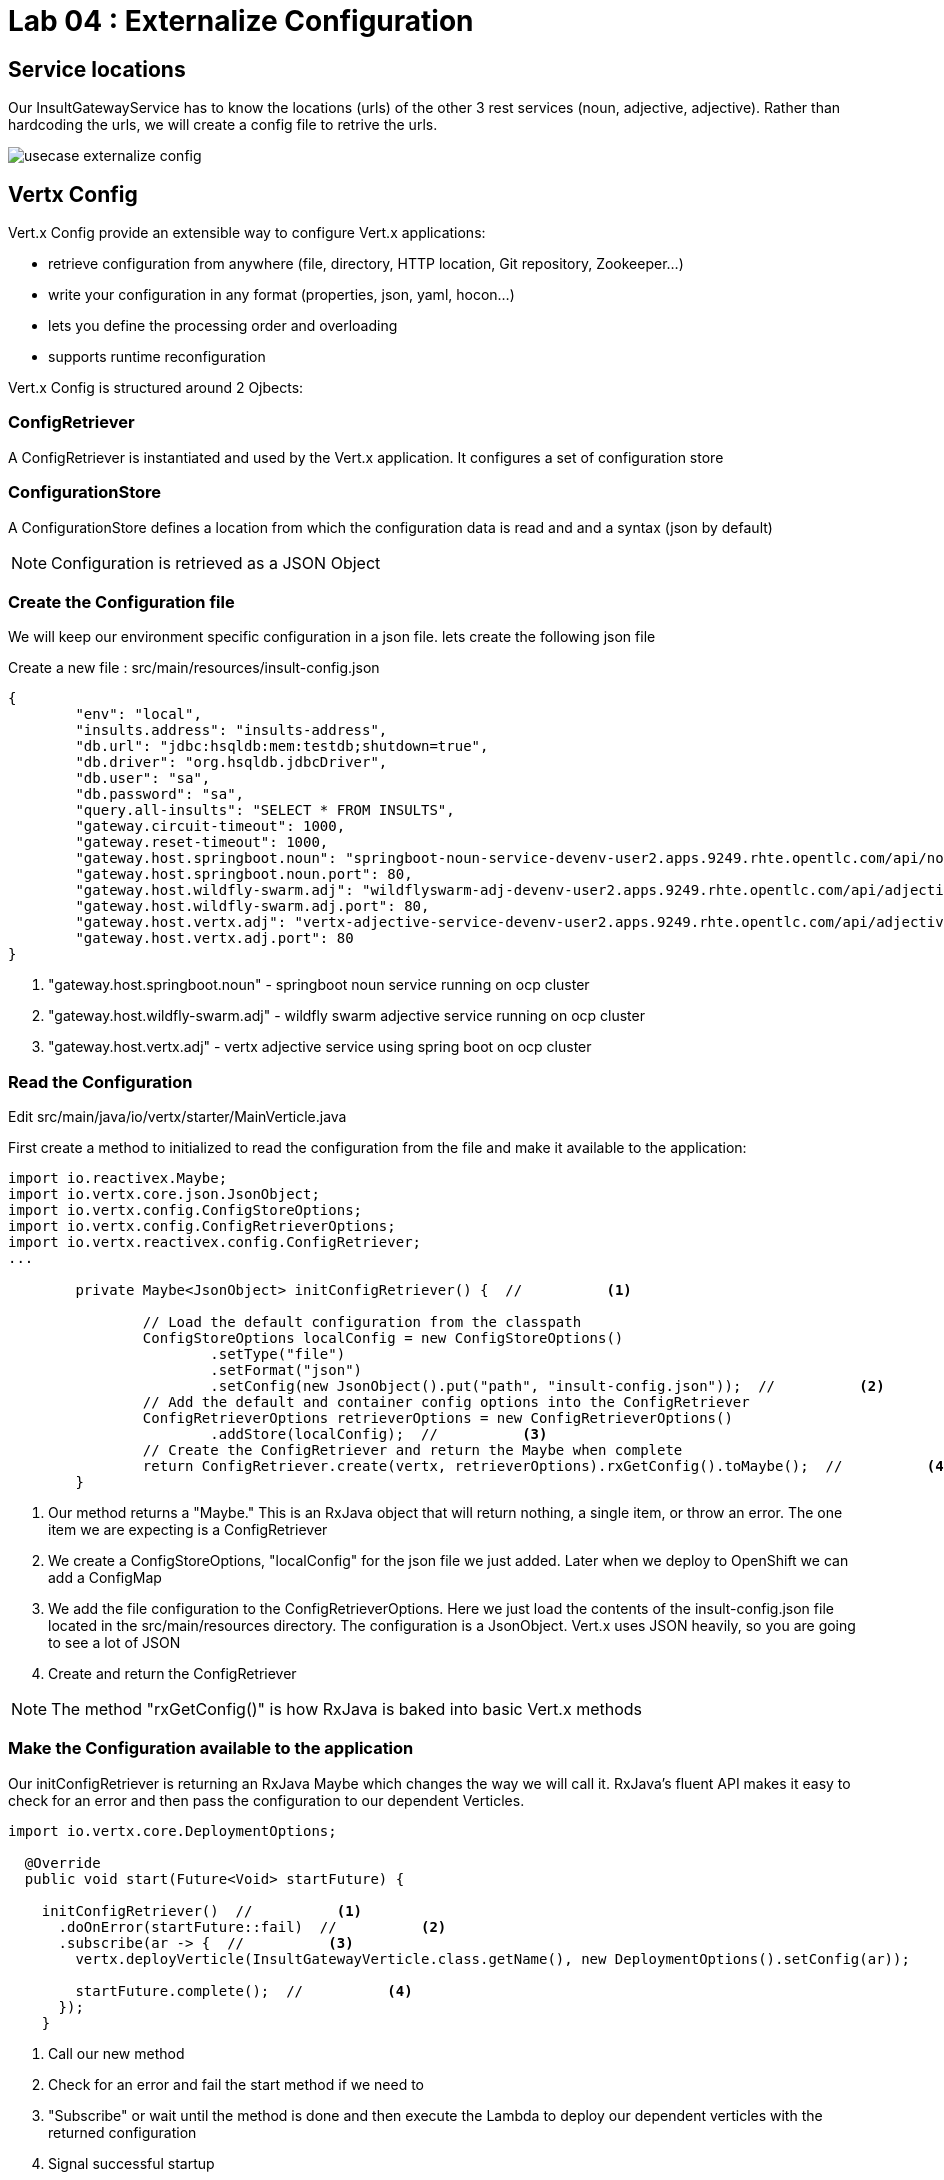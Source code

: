 = Lab 04 : Externalize Configuration

:source-highlighter: coderay



== Service locations

Our InsultGatewayService has to know the locations (urls) of the other 3 rest services (noun, adjective, adjective). Rather than hardcoding the urls, we will create a config file to retrive the urls.


image::./images/usecase-externalize-config.png[]


== Vertx Config
Vert.x Config provide an extensible way to configure Vert.x applications:

* retrieve configuration from anywhere (file, directory, HTTP location, Git repository, Zookeeper…​)
* write your configuration in any format (properties, json, yaml, hocon…​)
* lets you define the processing order and overloading
* supports runtime reconfiguration

Vert.x Config is structured around 2 Ojbects:

=== ConfigRetriever 

A ConfigRetriever is instantiated and used by the Vert.x application. It configures a set of configuration store

=== ConfigurationStore 
A ConfigurationStore defines a location from which the configuration data is read and and a syntax (json by default)

NOTE: Configuration is retrieved as a JSON Object

=== Create the Configuration file
We will keep our environment specific configuration in a json file. lets create the following json file

Create a new file : src/main/resources/insult-config.json

[code,json]
....
{
	"env": "local",
	"insults.address": "insults-address",
	"db.url": "jdbc:hsqldb:mem:testdb;shutdown=true",
	"db.driver": "org.hsqldb.jdbcDriver",
	"db.user": "sa",
	"db.password": "sa",
	"query.all-insults": "SELECT * FROM INSULTS",
	"gateway.circuit-timeout": 1000,
	"gateway.reset-timeout": 1000,
	"gateway.host.springboot.noun": "springboot-noun-service-devenv-user2.apps.9249.rhte.opentlc.com/api/noun",
	"gateway.host.springboot.noun.port": 80,
	"gateway.host.wildfly-swarm.adj": "wildflyswarm-adj-devenv-user2.apps.9249.rhte.opentlc.com/api/adjective",
	"gateway.host.wildfly-swarm.adj.port": 80,
	"gateway.host.vertx.adj": "vertx-adjective-service-devenv-user2.apps.9249.rhte.opentlc.com/api/adjective", 
	"gateway.host.vertx.adj.port": 80
}
....

<1> "gateway.host.springboot.noun" - springboot noun service running on ocp cluster
<2> "gateway.host.wildfly-swarm.adj" -  wildfly swarm adjective service running on ocp cluster
<3> "gateway.host.vertx.adj" - vertx adjective service using spring boot on ocp cluster
 

=== Read the Configuration

Edit src/main/java/io/vertx/starter/MainVerticle.java 

First create a method to initialized to read the configuration from the file and make it available to the application:


[code,java]
....

import io.reactivex.Maybe;
import io.vertx.core.json.JsonObject;
import io.vertx.config.ConfigStoreOptions;
import io.vertx.config.ConfigRetrieverOptions;
import io.vertx.reactivex.config.ConfigRetriever;
...
	 
	private Maybe<JsonObject> initConfigRetriever() {  //          <1>

		// Load the default configuration from the classpath
		ConfigStoreOptions localConfig = new ConfigStoreOptions()
			.setType("file")
			.setFormat("json")
			.setConfig(new JsonObject().put("path", "insult-config.json"));  //          <2>
		// Add the default and container config options into the ConfigRetriever
		ConfigRetrieverOptions retrieverOptions = new ConfigRetrieverOptions()
			.addStore(localConfig);  //          <3>
		// Create the ConfigRetriever and return the Maybe when complete
		return ConfigRetriever.create(vertx, retrieverOptions).rxGetConfig().toMaybe();  //          <4>
	}

....

<1> Our method returns a "Maybe."  This is an RxJava object that will return nothing, a single item, or throw an error.  The one item we are expecting is a ConfigRetriever
<2> We create a ConfigStoreOptions, "localConfig" for the json file we just added.  Later when we deploy to OpenShift we can add a ConfigMap
<3> We add the file configuration to the ConfigRetrieverOptions.  Here we just load the contents of the insult-config.json file located in the src/main/resources directory. The configuration is a JsonObject. Vert.x uses JSON heavily, so you are going to see a lot of JSON
<4> Create and return the ConfigRetriever

NOTE: The method "rxGetConfig()" is how RxJava is baked into basic Vert.x methods 

=== Make the Configuration available to the application

Our initConfigRetriever is returning an RxJava Maybe which changes the way we will call it.  RxJava's fluent API makes it easy to check for an error and then pass the configuration to our dependent Verticles.

[code,java]
....
import io.vertx.core.DeploymentOptions;

  @Override
  public void start(Future<Void> startFuture) {

    initConfigRetriever()  //          <1>
      .doOnError(startFuture::fail)  //          <2>
      .subscribe(ar -> {  //          <3>
        vertx.deployVerticle(InsultGatewayVerticle.class.getName(), new DeploymentOptions().setConfig(ar));
        
        startFuture.complete();  //          <4>
      });
    }  

....

<1>  Call our new method
<2>  Check for an error and fail the start method if we need to
<3>  "Subscribe" or wait until the method is done and then execute the Lambda to deploy our dependent verticles with the returned configuration
<4>  Signal successful startup

=== Edit src/main/java/io/vertx/starter/InsultGatewayVerticle.java 

[code,java]
....


package io.vertx.starter;

import io.vertx.core.Future;
import io.vertx.core.AsyncResult;
import io.vertx.reactivex.core.AbstractVerticle;
import io.vertx.reactivex.core.http.HttpServerResponse;
import io.vertx.reactivex.ext.web.Router;
import io.vertx.reactivex.ext.web.RoutingContext;
import io.vertx.reactivex.ext.web.handler.StaticHandler;
import io.vertx.reactivex.config.ConfigRetriever;
import io.vertx.reactivex.ext.web.client.WebClient;
import io.vertx.ext.web.client.WebClientOptions;
import io.vertx.core.json.JsonObject;
import io.vertx.reactivex.ext.web.client.HttpResponse;
import org.slf4j.Logger;
import org.slf4j.LoggerFactory;
import io.vertx.core.json.JsonArray;
import io.vertx.core.CompositeFuture;
import static io.vertx.starter.ApplicationProperties.*;

public class InsultGatewayVerticle extends AbstractVerticle{
	private static final Logger LOG = LoggerFactory.getLogger(InsultGatewayVerticle.class);
	
	private WebClient clientSpringboot;
    private WebClient clientSwarm;
    private WebClient clientVertx;
    private ConfigRetriever conf;
	
	@Override
	  public void start(Future<Void> startFuture) {
		
		conf = ConfigRetriever.create(vertx);
		Router router = Router.router(vertx);
		
	    
	    
	    clientSpringboot = WebClient.create(vertx, new WebClientOptions()
	    	      .setDefaultHost(config().getString(GATEWAY_HOST_SPRINGBOOT_NOUN, "springboot-noun-service.vertx-adjective.svc"))  //          <1>
	    	      .setDefaultPort(config().getInteger(GATEWAY_HOST_SPRINGBOOT_NOUN_PORT, 8080)));

	    	    clientSwarm = WebClient.create(vertx, new WebClientOptions()
	    	      .setDefaultHost(config().getString(GATEWAY_HOST_WILDFLYSWARM_ADJ, "wildflyswarm-adj.vertx-adjective.svc"))
	    	      .setDefaultPort(config().getInteger(GATEWAY_HOST_WILDFLYSWARM_ADJ_PORT, 8080)));  //          <2>

	    
	    
	    	    clientVertx = WebClient.create(vertx, new WebClientOptions()
	    	            .setDefaultHost("spring-boot-rest-http-springboot-adj.b9ad.pro-us-east-1.openshiftapps.com")
	    	            .setDefaultPort(80));  //          <3>
	    
	    	    vertx.createHttpServer().requestHandler(router::accept).listen(8080);
	    	    router.get("/api/insult").handler(this::insultHandler);
	    	    router.get("/*").handler(StaticHandler.create());
	    
	    
	    startFuture.complete();


	}
	Future<JsonObject> getNoun() {  //          <4>
        Future<JsonObject> fut = Future.future();
        clientSpringboot.get("/api/noun")
                .timeout(3000)
                .rxSend()  //          <5>
                .map(HttpResponse::bodyAsJsonObject)  //          <6>
                .doOnError(fut::fail)
                .subscribe(fut::complete);    
        return fut;
    }


	Future<JsonObject> getAdjective() {
        Future<JsonObject> fut = Future.future();
        clientSwarm.get("/api/adjective")
                .timeout(3000)
                .rxSend()

                .map(HttpResponse::bodyAsJsonObject)
                .doOnError(fut::fail)
                .subscribe(fut::complete);
        return fut;
    }
	Future<JsonObject> getAdjective2() {
        Future<JsonObject> fut = Future.future();
        clientVertx.get("/api/adjective")
                .timeout(3000)
                .rxSend()

                .map(HttpResponse::bodyAsJsonObject)
                .doOnError(fut::fail)
                .subscribe(fut::complete);
        return fut;
    }
	private AsyncResult<JsonObject> buildInsult(CompositeFuture cf) {  //          <7>
        JsonObject insult = new JsonObject();
        JsonArray adjectives = new JsonArray();

        // Because there is no garanteed order of the returned futures, we need to parse the results

        for (int i=0; i<=cf.size()-1; i++) {
        	 JsonObject item = cf.resultAt(i);
             if (item.containsKey("adjective")) {
                 adjectives.add(item.getString("adjective"));
             } else {
                 insult.put("noun", item.getString("noun"));
             }

        }
        insult.put("adjectives", adjectives);


        return Future.succeededFuture(insult);
    }
	private void insultHandler(RoutingContext rc) {
		
		CompositeFuture.all(getNoun(), getAdjective(), getAdjective2())  
        .setHandler(ar -> {  //          <8>
        	if (ar.succeeded()) {
        		AsyncResult<JsonObject> result=buildInsult(ar.result());
        		 rc.response().putHeader("content-type", "application/json").end(result.result().encodePrettily());
        	}
        	else
        	{
        		System.out.println("error");

        		rc.response().putHeader("content-type", "application/json").end(new JsonObject("Error").encodePrettily());
        	}



          });                               
	  }
		
	}








....


1. The Web Client makes easy to do HTTP request/response interactions with a web server, and provides advanced features like:

	Json body encoding / decoding

	request/response pumping

	request parameters

	unified error handling

	form submissions

the WebClient is an asynchronous Vert.x HTTP client. 

2.  webclient  WildflySearm adj service 

3.webclient  Vertx adj service 
4. Method to call the actual noun service 
5. send request
6. map httpresponse to json object 
7. Composite object containing all the response objects from 3 services. transform the object to more of representation we want to show
8. concurrent composition of all 3 services .

=== Create a new  class  src/main/io/vertx/starter/ApplicationProperties.java

[code,java]
----
package io.vertx.starter;

public class ApplicationProperties {

  public static final String ENVIRONMENT = "env";

  public static final String CONFIG_DB_URL = "db.url";
  public static final String CONFIG_DB_DRIVER = "db.driver";
  public static final String CONFIG_DB_USER = "db.user";
  public static final String CONFIG_DB_PASSWORD = "db.password";

  public static final String GATEWAY_CIRCUIT_TIMEOUT = "gateway.circuit-timeout";
  public static final String GATEWAY_RESET_TIMEOUT = "gateway.reset-timeout";
  public static final String GATEWAY_HOST_SPRINGBOOT_NOUN = "gateway.host.springboot.noun";
  public static final String GATEWAY_HOST_SPRINGBOOT_NOUN_PORT = "gateway.host.springboot.noun.port";
  public static final String GATEWAY_HOST_WILDFLYSWARM_ADJ = "gateway.host.wildfly-swarm.adj";
  public static final String GATEWAY_HOST_WILDFLYSWARM_ADJ_PORT = "gateway.host.wildfly-swarm.adj.port";
  public static final String GATEWAY_HOST_VERTX_ADJ = "gateway.host.vertx.adj";
  public static final String GATEWAY_HOST_VERTX_ADJ_PORT = "gateway.host.vertx.adj.port";
}
----

In the above class we are defining all the properties that we need. 

=== Add pom.xml 

[code,xml]
....

<dependency>              
      <groupId>io.vertx</groupId>
      <artifactId>vertx-config</artifactId>  //          <1>
</dependency>
<dependency> 
      <groupId>io.vertx</groupId>
      <artifactId>vertx-web-client</artifactId>  //          <2>
 </dependency>

....


1. Above modules are pretty self explanatory and are needed for this lab.


=== Edit src/test/java/io/vertx/starter/MainVerticleTest.java 

[source,shell]
----
package io.vertx.starter;

import io.vertx.config.ConfigStoreOptions;
import io.vertx.core.DeploymentOptions;
import io.vertx.core.Vertx;
import io.vertx.core.json.JsonObject;
import io.vertx.ext.unit.Async;
import io.vertx.ext.unit.TestContext;
import io.vertx.ext.unit.junit.VertxUnitRunner;
import org.junit.After;
import org.junit.Before;
import org.junit.Test;
import org.junit.runner.RunWith;

@RunWith(VertxUnitRunner.class)
public class MainVerticleTest {

  private Vertx vertx;

  @Before
  public void setUp(TestContext tc) {
    vertx = Vertx.vertx();
    
    JsonObject localConfig=new JsonObject();  //          <1>
    localConfig.put("gateway.host.springboot.noun", "thorntail-rest-http-thorntail-noun.b9ad.pro-us-east-1.openshiftapps.com");
    localConfig.put("gateway.host.springboot.noun.port", 80);
    localConfig.put("gateway.host.wildfly-swarm.adj", "spring-boot-rest-http-springboot-adj.b9ad.pro-us-east-1.openshiftapps.com");
    localConfig.put("gateway.host.wildfly-swarm.adj.port", 80);
    localConfig.put("gateway.host.vertx.adj", "spring-boot-rest-http-springboot-adj.b9ad.pro-us-east-1.openshiftapps.com");
    localConfig.put("gateway.host.vertx.adj.port", 80);
    
    
    vertx.deployVerticle(MainVerticle.class.getName(), tc.asyncAssertSuccess());
    vertx.deployVerticle(InsultGatewayVerticle.class.getName(),new DeploymentOptions().setConfig(localConfig), tc.asyncAssertSuccess());
  }

  @After
  public void tearDown(TestContext tc) {
    vertx.close(tc.asyncAssertSuccess());
  }

  @Test
  public void testThatTheServerIsStarted(TestContext tc) {
    Async async = tc.async();
    vertx.createHttpClient().getNow(8080, "localhost", "/api/insult", response -> {
     
      response.bodyHandler(body -> {
    	tc.assertTrue(body.length() > 0);
    	tc.assertTrue(body.toJsonObject().containsKey("noun"));  //          <2>
        async.complete();
      });
    });
  }

}
----

1. Added JSonConfig object assembly that would be injected to the GatewayVerticle.
2. Added new assert condition to see if noun object is coming back from service


=== Package the app  



[source,shell]
....
mvn clean package
....


Continue to Lab 5 ->  https://github.com/rhte-reactive-labs/reactive-pipelines/blob/master/labs/lab05-ConfigMap.adoc
